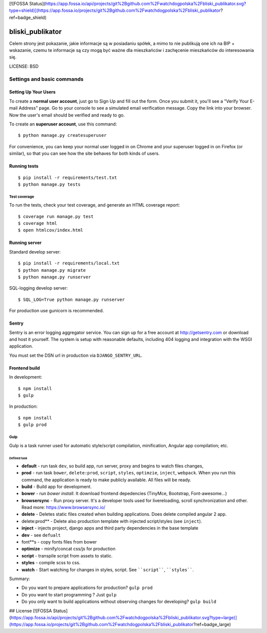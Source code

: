 [![FOSSA Status](https://app.fossa.io/api/projects/git%2Bgithub.com%2Fwatchdogpolska%2Fbliski_publikator.svg?type=shield)](https://app.fossa.io/projects/git%2Bgithub.com%2Fwatchdogpolska%2Fbliski_publikator?ref=badge_shield)

.. image:: https://codecov.io/github/watchdogpolska/bliski_publikator/coverage.svg?branch=master
    :target: https://codecov.io/github/watchdogpolska/bliski_publikator?branch=master
    :alt: Coverage Status

.. image:: https://travis-ci.org/watchdogpolska/bliski_publikator.svg?branch=master
    :target: https://travis-ci.org/watchdogpolska/bliski_publikator
    :alt: Build Status

.. image:: https://requires.io/github/watchdogpolska/bliski_publikator/requirements.svg?branch=master
     :target: https://requires.io/github/watchdogpolska/bliski_publikator/requirements/?branch=master
     :alt: Requirements Status

bliski_publikator
=================

Celem strony jest pokazanie, jakie informacje są w posiadaniu spółek, a mimo to nie publikują one ich na BIP + wskazanie, czemu te informacje są czy mogą być ważne dla mieszkańców i zachęcenie mieszkańców do interesowania się.

LICENSE: BSD

Settings and basic commands
^^^^^^^^^^^^^^^^^^^^^^^^^^^

Setting Up Your Users
"""""""""""""""""""""

To create a **normal user account**, just go to Sign Up and fill out the form. Once you submit it, you'll see a "Verify Your E-mail Address" page. Go to your console to see a simulated email verification message. Copy the link into your browser. Now the user's email should be verified and ready to go.

To create an **superuser account**, use this command::

    $ python manage.py createsuperuser

For convenience, you can keep your normal user logged in on Chrome and your superuser logged in on Firefox (or similar), so that you can see how the site behaves for both kinds of users.

Running tests
"""""""""""""""""""""
::

  $ pip install -r requirements/test.txt
  $ python manage.py tests

Test coverage
******************

To run the tests, check your test coverage, and generate an HTML coverage report::

  $ coverage run manage.py test
  $ coverage html
  $ open htmlcov/index.html

Running server
""""""""""""""""""

Standard develop server::

  $ pip install -r requirements/local.txt
  $ python manage.py migrate
  $ python manage.py runserver

SQL-logging develop server::

  $ SQL_LOG=True python manage.py runserver

For production use gunicorn is recommended.

Sentry
""""""

Sentry is an error logging aggregator service. You can sign up for a free account at http://getsentry.com or download and host it yourself.
The system is setup with reasonable defaults, including 404 logging and integration with the WSGI application.

You must set the DSN url in production via ``DJANGO_SENTRY_URL``.

Frontend build
""""""""""""""""""

In development::

    $ npm install
    $ gulp

In production::

    $ npm install
    $ gulp prod

Gulp
******************

Gulp is a task runner used for automatic style/script compilation, minification, Angular app compilation; etc.

Defined task
------------

* **default** - run task ``dev``, so build app, run server, proxy and begins to watch files changes,
* **prod** - run task ``bower``, ``delete:prod``, ``script``, ``styles``, ``optimzie``, ``inject``, ``webpack``. When you run this command, the application is ready to make publicly available. All files will be ready.
* **build** - Build app for development.
* **bower** - run `bower install`. It download frontend depedencies (TinyMce, Bootstrap, Font-awesome...)
* **browsersync** - Run proxy server. It's a developer tools used for livereloading, scroll synchronization and other. Read more: https://www.browsersync.io/
* **delete** - Deletes static files created when building applications. Does delete compiled angular 2 app.
* delete:prod** - Delete also production template with injected script/styles (see ``inject``).
* **inject** - injects project, django apps and third party dependencies in the base template
* **dev** - see ``defualt``
* font**s - copy fonts files from bower
* **optimize** - minify/concat css/js for production
* **script** - transpile script from assets to static.
* **styles** - compile scss to css.
* **watch** - Start watching for changes in styles, script. See ````script````, ````styles````.

Summary:

* Do you want to prepare applications for production? ``gulp prod``
* Do you want to start programming ? Just ``gulp``
* Do you only want to build applications without observing changes for developing? ``gulp build``


## License
[![FOSSA Status](https://app.fossa.io/api/projects/git%2Bgithub.com%2Fwatchdogpolska%2Fbliski_publikator.svg?type=large)](https://app.fossa.io/projects/git%2Bgithub.com%2Fwatchdogpolska%2Fbliski_publikator?ref=badge_large)